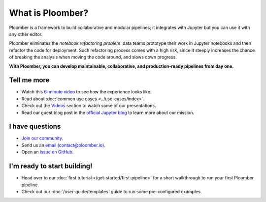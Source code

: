 What is Ploomber?
=================

Ploomber is a framework to build collaborative and modular pipelines; it integrates with Jupyter
but you can use it with any other editor.

Ploomber eliminates the *notebook refactoring problem*: data
teams prototype their work in Jupyter notebooks and then refactor
the code for deployment. Such refactoring process comes with a high risk, since
it steeply increases the chance of breaking the analysis when moving the code
around, and slows down progress.

**With Ploomber, you can develop maintainable, collaborative, and production-ready pipelines from day one.**

.. image:: https://ploomber.io/images/doc/what-is-ploomber.png
   :target: https://ploomber.io/images/doc/what-is-ploomber.png
   :alt: what-is-ploomber


Tell me more
------------

* Watch this `6-minute video <https://youtu.be/homtENcUd14>`_ to see how the experience looks like.
* Read about :doc:`common use cases <../use-cases/index>`.
* Check out the `Videos <../videos.html>`_ section to watch some of our presentations.
* Read our guest blog post in the `official Jupyter blog <https://blog.jupyter.org/ploomber-maintainable-and-collaborative-pipelines-in-jupyter-acb3ad2101a7>`_ to learn more about our mission.

I have questions
----------------

* `Join our community <https://ploomber.io/community>`_.
* Send us an `email (contact@ploomber.io) <mailto:contact@ploomber.io>`_.
* Open an `issue on GitHub <https://github.com/ploomber/ploomber/issues/new>`_.

I'm ready to start building!
----------------------------

* Head over to our :doc:`first tutorial </get-started/first-pipeline>` for a short walkthrough to run your first Ploomber pipeline.
* Check out our :doc:`/user-guide/templates` guide to run some pre-configured examples.
